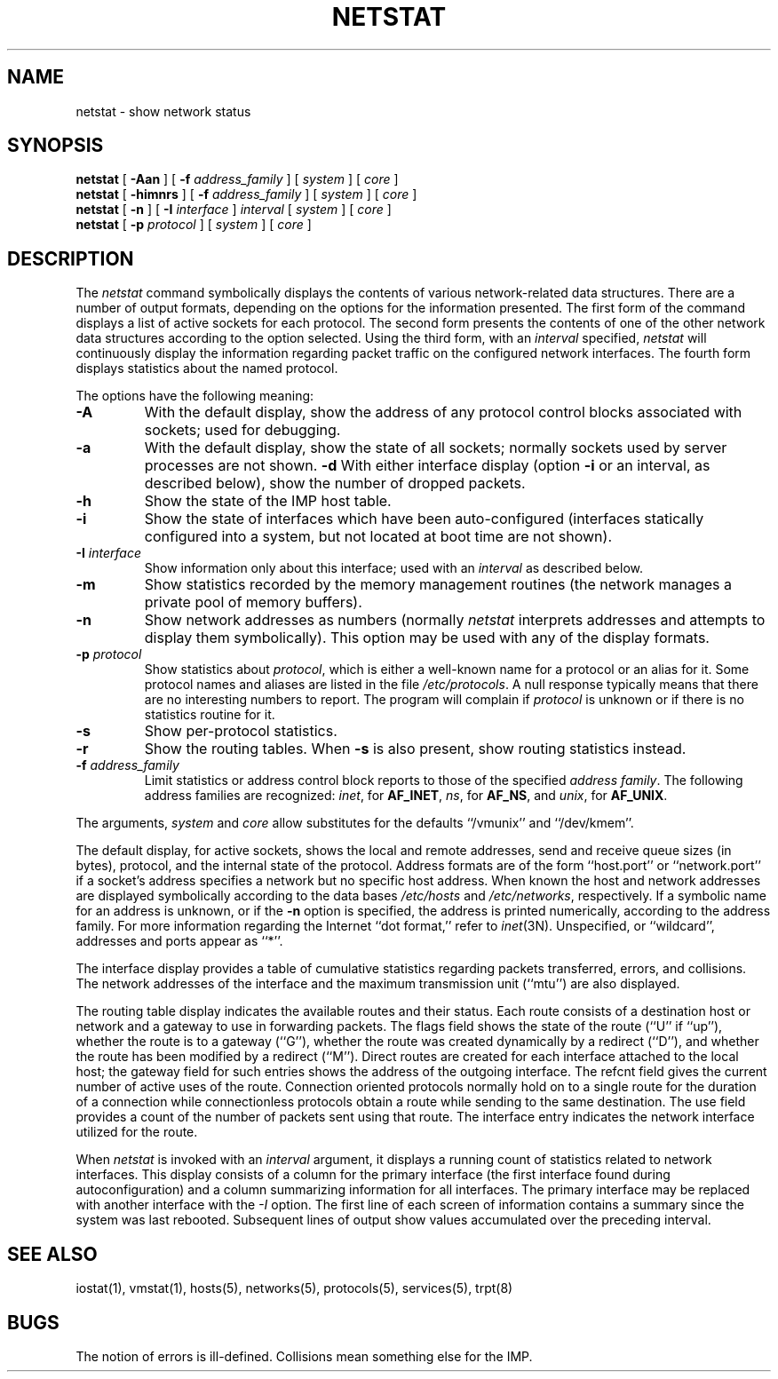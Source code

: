 .\" Copyright (c) 1983 The Regents of the University of California.
.\" All rights reserved.
.\"
.\" Redistribution and use in source and binary forms are permitted
.\" provided that the above copyright notice and this paragraph are
.\" duplicated in all such forms and that any documentation,
.\" advertising materials, and other materials related to such
.\" distribution and use acknowledge that the software was developed
.\" by the University of California, Berkeley.  The name of the
.\" University may not be used to endorse or promote products derived
.\" from this software without specific prior written permission.
.\" THIS SOFTWARE IS PROVIDED ``AS IS'' AND WITHOUT ANY EXPRESS OR
.\" IMPLIED WARRANTIES, INCLUDING, WITHOUT LIMITATION, THE IMPLIED
.\" WARRANTIES OF MERCHANTIBILITY AND FITNESS FOR A PARTICULAR PURPOSE.
.\"
.\"	@(#)netstat.1	6.8 (Berkeley) %G%
.\"
.TH NETSTAT 1 ""
.UC 5
.SH NAME
netstat \- show network status
.SH SYNOPSIS
.B netstat
[ 
.B \-Aan
] [
.B \-f
.I address_family
] [
.I system
] [
.I core
]
.br
.B netstat
[ 
.B \-himnrs
] [
.B \-f
.I address_family
] [
.I system
] [
.I core
]
.br
.B netstat
[ 
.B \-n
] [
.B \-I
.I interface
]
.I interval
[
.I system
] [
.I core
]
.br
.B netstat
[ 
.B \-p
.I protocol
] [
.I system
] [
.I core
]
.SH DESCRIPTION
The
.I netstat 
command symbolically displays the contents of various network-related
data structures.
There are a number of output formats,
depending on the options for the information presented.
The first form of the command displays a list of active sockets for
each protocol.
The second form presents the contents of one of the other network
data structures according to the option selected.
Using the third form, with an 
.I interval
specified,
.I netstat
will continuously display the information regarding packet
traffic on the configured network interfaces.
The fourth form displays statistics about the named protocol.
.PP
The options have the following meaning:
.TP 
.B \-A
With the default display,
show the address of any protocol control blocks associated with sockets; used
for debugging.
.TP
.B \-a
With the default display,
show the state of all sockets; normally sockets used by
server processes are not shown.
.B \-d
With either interface display (option
.B \-i
or an interval, as described below),
show the number of dropped packets.
.TP
.B \-h
Show the state of the IMP host table.
.TP
.B \-i
Show the state of interfaces which have been auto-configured
(interfaces statically configured into a system, but not
located at boot time are not shown).
.TP
.BI \-I " interface"
Show information only about this interface;
used with an
.I interval
as described below.
.TP
.B \-m
Show statistics recorded by the memory management routines
(the network manages a private pool of memory buffers).
.TP
.B \-n
Show network addresses as numbers (normally 
.I netstat
interprets addresses and attempts to display them
symbolically).
This option may be used with any of the display formats.
.TP
.BI \-p " protocol"
Show statistics about 
.IR protocol ,
which is either a well-known name for a protocol or an alias for it.  Some
protocol names and aliases are listed in the file 
.IR /etc/protocols .
A null response typically means that there are no interesting numbers to 
report.
The program will complain if
.I protocol
is unknown or if there is no statistics routine for it.
.TP
.B \-s
Show per-protocol statistics.
.TP
.B \-r
Show the routing tables.
When
.B \-s
is also present, show routing statistics instead.
.TP
.BI \-f " address_family"
Limit statistics or address control block reports to those
of the specified
.IR address\ family .
The following address families
are recognized:
.IR inet ,
for
.BR AF_INET ,
.IR ns ,
for
.BR AF_NS ,
and
.IR unix ,
for
.BR AF_UNIX .
.PP
The arguments, 
.I system
and
.I core
allow substitutes for the defaults ``/vmunix'' and ``/dev/kmem''.
.PP
The default display, for active sockets, shows the local
and remote addresses, send and receive queue sizes (in bytes), protocol,
and the internal state of the protocol.
Address formats are of the form ``host.port'' or ``network.port''
if a socket's address specifies a network but no specific host address.
When known the host and network addresses are displayed symbolically
according to the data bases
.I /etc/hosts
and
.IR /etc/networks ,
respectively.  If a symbolic name for an address is unknown, or if
the 
.B \-n
option is specified, the address is printed numerically, according
to the address family.
For more information regarding 
the Internet ``dot format,''
refer to 
.IR inet (3N).
Unspecified,
or ``wildcard'', addresses and ports appear as ``*''.  
.PP
The interface display provides a table of cumulative
statistics regarding packets transferred, errors, and collisions.
The network addresses of the interface
and the maximum transmission unit (``mtu'') are also displayed.
.PP
The routing table display indicates the available routes and
their status.  Each route consists of a destination host or network
and a gateway to use in forwarding packets.  The flags field shows
the state of the route (``U'' if ``up''), whether the route
is to a gateway (``G''), whether the route was created dynamically
by a redirect (``D''), and whether the route has been modified
by a redirect (``M'').  Direct routes are created for each
interface attached to the local host;
the gateway field for such entries shows the address of the outgoing interface.
The refcnt field gives the
current number of active uses of the route.  Connection oriented
protocols normally hold on to a single route for the duration of
a connection while connectionless protocols obtain a route while sending
to the same destination.
The use field provides a count of the number of packets
sent using that route.  The interface entry indicates the network
interface utilized for the route.
.PP
When 
.I netstat
is invoked with an
.I interval
argument, it displays a running count of statistics related to
network interfaces.  This display consists of a
column for the primary interface
(the first interface found during autoconfiguration)
and a column summarizing
information for all interfaces.
The primary interface may be replaced with another interface with the
.I \-I
option.
The first line of each screen of information contains a summary since the
system was last rebooted.  Subsequent lines of output show values
accumulated over the preceding interval.
.SH SEE ALSO
iostat(1),
vmstat(1),
hosts(5),
networks(5),
protocols(5),
services(5),
trpt(8)
.SH BUGS
The notion of errors is ill-defined.  Collisions mean
something else for the IMP.
